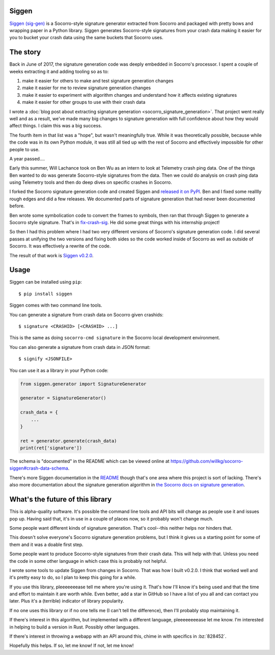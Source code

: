 .. title: Siggen (Socorro signature generator) v0.2.0 released!
.. slug: siggen_0_2_0
.. date: 2018-08-29 12:00
.. tags: mozilla, work, socorro, python, dev, story

Siggen
======

`Siggen (sig-gen) <https://github.com/willkg/socorro-siggen>`_ is a Socorro-style
signature generator extracted from Socorro and packaged with pretty bows and
wrapping paper in a Python library. Siggen generates Socorro-style signatures
from your crash data making it easier for you to bucket your crash data using
the same buckets that Socorro uses.


The story
=========

Back in June of 2017, the signature generation code was deeply embedded in
Socorro's processor. I spent a couple of weeks extracting it and adding
tooling so as to:

1. make it easier for others to make and test signature generation changes
2. make it easier for me to review signature generation changes
3. make it easier to experiment with algorithm changes and understand
   how it affects existing signatures
4. make it easier for other groups to use with their crash data

I wrote a :doc:`blog post about extracting signature generation
<socorro_signature_generation>`. That project went really well
and as a result, we've made many big changes to signature generation with
full confidence about how they would affect things. I claim this was a big
success.

The fourth item in that list was a "hope", but wasn't meaningfully true.
While it was theoretically possible, because while the code was in its own
Python module, it was still all tied up with the rest of Socorro and
effectively impossible for other people to use.

A year passed....

Early this summer, Will Lachance took on Ben Wu as an intern to look at
Telemetry crash ping data. One of the things Ben wanted to do was generate
Socorro-style signatures from the data. Then we could do analysis on
crash ping data using Telemetry tools and then do deep dives on specific
crashes in Socorro.

I forked the Socorro signature generation code and created Siggen and
`released it on PyPI <https://pypi.org/project/siggen>`_. Ben and I
fixed some realllly rough edges and did a few releases. We documented
parts of signature generation that had never been documented before.

Ben wrote some symbolication code to convert the frames to symbols,
then ran that through Siggen to generate a Socorro style signature.
That's in `fix-crash-sig <https://github.com/Ben-Wu/fx-crash-sig>`_.
He did some great things with his internship project!

So then I had this problem where I had two very different versions of
Socorro's signature generation code. I did several passes at unifying
the two versions and fixing both sides so the code worked inside of
Socorro as well as outside of Socorro. It was effectively a rewrite
of the code.

The result of that work is `Siggen v0.2.0 <https://pypi.org/project/siggen/0.2.0/>`_.


Usage
=====

Siggen can be installed using ``pip``::

    $ pip install siggen

Siggen comes with two command line tools.

You can generate a signature from crash data on Socorro given
crashids::

    $ signature <CRASHID> [<CRASHID> ...]

This is the same as doing ``socorro-cmd signature`` in the Socorro local
development environment.

You can also generate a signature from crash data in JSON format::

    $ signify <JSONFILE>

You can use it as a library in your Python code:

.. code:: python

   from siggen.generator import SignatureGenerator

   generator = SignatureGenerator()

   crash_data = {
       ...
   }

   ret = generator.generate(crash_data)
   print(ret['signature'])

The schema is "documented" in the README which can be viewed online
at `<https://github.com/willkg/socorro-siggen#crash-data-schema>`_.

There's more Siggen documentation in the `README
<https://github.com/willkg/socorro-siggen>`_
though that's one area where this project is sort of lacking. There's
also more documentation about the signature generation algorithm in
`the Socorro docs on signature generation
<https://socorro.readthedocs.io/en/latest/signaturegeneration.html>`_.


What's the future of this library
=================================

This is alpha-quality software. It's possible the command line tools and
API bits will change as people use it and issues pop up. Having said that,
it's in use in a couple of places now, so it probably won't change much.

Some people want different kinds of signature generation. That's cool--this
neither helps nor hinders that.

This doesn't solve everyone's Socorro signature generation problems, but
I think it gives us a starting point for some of them and it was a doable
first step.

Some people want to produce Socorro-style signatures from their crash data.
This will help with that. Unless you need the code in some other language
in which case this is probably not helpful.

I wrote some tools to update Siggen from changes in Socorro. That was how I
built v0.2.0. I think that worked well and it's pretty easy to do, so I
plan to keep this going for a while.

If you use this library, pleeeeeeease tell me where you're using it. That's
how I'll know it's being used and that the time and effort to maintain it
are worth while. Even better, add a star in GitHub so I have a list of 
you all and can contact you later. Plus it's a (terrible) indicator of
library popularity.

If no one uses this library or if no one tells me (I can't tell the
difference), then I'll probably stop maintaining it.

If there's interest in this algorithm, but implemented with a different
language, pleeeeeeeease let me know. I'm interested in helping to build a
version in Rust. Possibly other languages.

If there's interest in throwing a webapp with an API around this, chime
in with specifics in :bz:`828452`.

Hopefully this helps. If so, let me know! If not, let me know!
